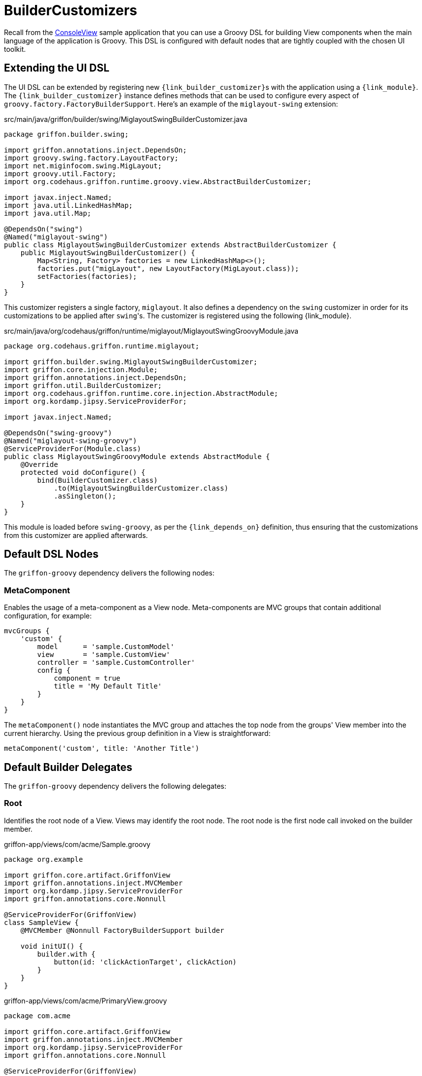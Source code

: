 
[[_views_builder_customizers]]
= BuilderCustomizers

Recall from the <<_getting_started_console_example_view,ConsoleView>> sample application
that you can use a Groovy DSL for building View components when the main language
of the application is Groovy. This DSL is configured with default nodes that are
tightly coupled with the chosen UI toolkit.

== Extending the UI DSL

The UI DSL can be extended by registering new ``{link_builder_customizer}``s with the application
using a `{link_module}`. The `{link_builder_customizer}` instance defines methods
that can be used to configure every aspect of `groovy.factory.FactoryBuilderSupport`.
Here's an example of the `miglayout-swing` extension:

.src/main/java/griffon/builder/swing/MiglayoutSwingBuilderCustomizer.java
[source,java,linenums,options="nowrap"]
----
package griffon.builder.swing;

import griffon.annotations.inject.DependsOn;
import groovy.swing.factory.LayoutFactory;
import net.miginfocom.swing.MigLayout;
import groovy.util.Factory;
import org.codehaus.griffon.runtime.groovy.view.AbstractBuilderCustomizer;

import javax.inject.Named;
import java.util.LinkedHashMap;
import java.util.Map;

@DependsOn("swing")
@Named("miglayout-swing")
public class MiglayoutSwingBuilderCustomizer extends AbstractBuilderCustomizer {
    public MiglayoutSwingBuilderCustomizer() {
        Map<String, Factory> factories = new LinkedHashMap<>();
        factories.put("migLayout", new LayoutFactory(MigLayout.class));
        setFactories(factories);
    }
}
----

This customizer registers a single factory, `miglayout`. It also defines a dependency
on the `swing` customizer in order for its customizations to be applied after ``swing``'s.
The customizer is registered using the following {link_module}.

.src/main/java/org/codehaus/griffon/runtime/miglayout/MiglayoutSwingGroovyModule.java
[source,java,linenums,options="nowrap"]
----
package org.codehaus.griffon.runtime.miglayout;

import griffon.builder.swing.MiglayoutSwingBuilderCustomizer;
import griffon.core.injection.Module;
import griffon.annotations.inject.DependsOn;
import griffon.util.BuilderCustomizer;
import org.codehaus.griffon.runtime.core.injection.AbstractModule;
import org.kordamp.jipsy.ServiceProviderFor;

import javax.inject.Named;

@DependsOn("swing-groovy")
@Named("miglayout-swing-groovy")
@ServiceProviderFor(Module.class)
public class MiglayoutSwingGroovyModule extends AbstractModule {
    @Override
    protected void doConfigure() {
        bind(BuilderCustomizer.class)
            .to(MiglayoutSwingBuilderCustomizer.class)
            .asSingleton();
    }
}
----

This module is loaded before `swing-groovy`, as per the `{link_depends_on}` definition,
thus ensuring that the customizations from this customizer are applied afterwards.

== Default DSL Nodes

The `griffon-groovy` dependency delivers the following nodes:

=== MetaComponent

Enables the usage of a meta-component as a View node. Meta-components are MVC groups
that contain additional configuration, for example:

[source,groovy,linenums,options="nowrap"]
----
mvcGroups {
    'custom' {
        model      = 'sample.CustomModel'
        view       = 'sample.CustomView'
        controller = 'sample.CustomController'
        config {
            component = true
            title = 'My Default Title'
        }
    }
}
----

The `metaComponent()` node instantiates the MVC group and attaches the top node from
the groups' View member into the current hierarchy. Using the previous group definition
in a View is straightforward:

[source,groovy,options="nowrap"]
----
metaComponent('custom', title: 'Another Title')
----

== Default Builder Delegates

The `griffon-groovy` dependency delivers the following delegates:

=== Root

Identifies the root node of a View. Views may identify the root node. The root node is the first
node call invoked on the builder member.

.griffon-app/views/com/acme/Sample.groovy
[source,groovy,linenums,options="nowrap"]
----
package org.example

import griffon.core.artifact.GriffonView
import griffon.annotations.inject.MVCMember
import org.kordamp.jipsy.ServiceProviderFor
import griffon.annotations.core.Nonnull

@ServiceProviderFor(GriffonView)
class SampleView {
    @MVCMember @Nonnull FactoryBuilderSupport builder

    void initUI() {
        builder.with {
            button(id: 'clickActionTarget', clickAction)
        }
    }
}
----

.griffon-app/views/com/acme/PrimaryView.groovy
[source,groovy,linenums,options="nowrap"]
----
package com.acme

import griffon.core.artifact.GriffonView
import griffon.annotations.inject.MVCMember
import org.kordamp.jipsy.ServiceProviderFor
import griffon.annotations.core.Nonnull

@ServiceProviderFor(GriffonView)
class PrimaryView {
    @MVCMember @Nonnull FactoryBuilderSupport builder

    void initUI() {
        builder.with {
            application(title: 'Sample') {
                borderLayout()
                label 'Options', constraints: NORTH
                node createMVCGroup('sample').rootNode
            }
        }
    }
}
----

You may also define an explicit `rootNode` attribute with a boolean value on the target node that should be
treated as the root.

